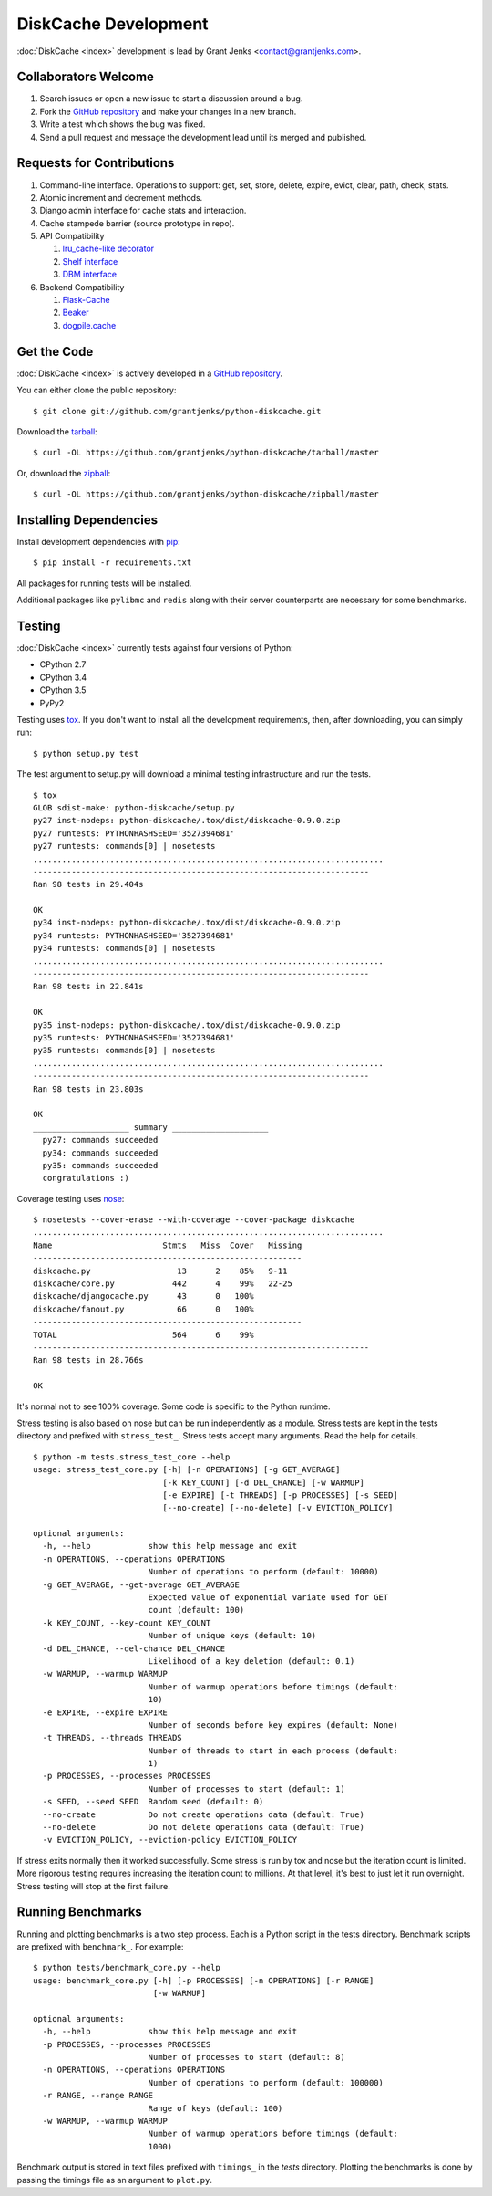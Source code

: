 DiskCache Development
=====================

:doc:`DiskCache <index>` development is lead by Grant Jenks
<contact@grantjenks.com>.

Collaborators Welcome
---------------------

#. Search issues or open a new issue to start a discussion around a bug.
#. Fork the `GitHub repository`_ and make your changes in a new branch.
#. Write a test which shows the bug was fixed.
#. Send a pull request and message the development lead until its merged and
   published.

.. _`GitHub repository`: https://github.com/grantjenks/python-diskcache

Requests for Contributions
--------------------------

#. Command-line interface. Operations to support: get, set, store, delete,
   expire, evict, clear, path, check, stats.
#. Atomic increment and decrement methods.
#. Django admin interface for cache stats and interaction.
#. Cache stampede barrier (source prototype in repo).
#. API Compatibility

   #. `lru_cache-like decorator <https://docs.python.org/3/library/functools.html#functools.lru_cache>`_
   #. `Shelf interface <https://docs.python.org/2/library/shelve.html>`_
   #. `DBM interface <https://docs.python.org/2/library/anydbm.html>`_

#. Backend Compatibility

   #. `Flask-Cache <https://pythonhosted.org/Flask-Cache/>`_
   #. `Beaker <http://beaker.readthedocs.org/en/latest/>`_
   #. `dogpile.cache <http://dogpilecache.readthedocs.org/en/latest/>`_

Get the Code
------------

:doc:`DiskCache <index>` is actively developed in a `GitHub repository`_.

You can either clone the public repository::

    $ git clone git://github.com/grantjenks/python-diskcache.git

Download the `tarball <https://github.com/grantjenks/python-diskcache/tarball/master>`_::

    $ curl -OL https://github.com/grantjenks/python-diskcache/tarball/master

Or, download the `zipball <https://github.com/grantjenks/python-diskcache/zipball/master>`_::

    $ curl -OL https://github.com/grantjenks/python-diskcache/zipball/master

Installing Dependencies
-----------------------

Install development dependencies with `pip <http://www.pip-installer.org/>`_::

    $ pip install -r requirements.txt

All packages for running tests will be installed.

Additional packages like ``pylibmc`` and ``redis`` along with their server
counterparts are necessary for some benchmarks.

Testing
-------

:doc:`DiskCache <index>` currently tests against four versions of Python:

* CPython 2.7
* CPython 3.4
* CPython 3.5
* PyPy2

Testing uses `tox <https://pypi.python.org/pypi/tox>`_. If you don't want to
install all the development requirements, then, after downloading, you can
simply run::

    $ python setup.py test

The test argument to setup.py will download a minimal testing infrastructure
and run the tests.

::

   $ tox
   GLOB sdist-make: python-diskcache/setup.py
   py27 inst-nodeps: python-diskcache/.tox/dist/diskcache-0.9.0.zip
   py27 runtests: PYTHONHASHSEED='3527394681'
   py27 runtests: commands[0] | nosetests
   .........................................................................
   ----------------------------------------------------------------------
   Ran 98 tests in 29.404s

   OK
   py34 inst-nodeps: python-diskcache/.tox/dist/diskcache-0.9.0.zip
   py34 runtests: PYTHONHASHSEED='3527394681'
   py34 runtests: commands[0] | nosetests
   .........................................................................
   ----------------------------------------------------------------------
   Ran 98 tests in 22.841s

   OK
   py35 inst-nodeps: python-diskcache/.tox/dist/diskcache-0.9.0.zip
   py35 runtests: PYTHONHASHSEED='3527394681'
   py35 runtests: commands[0] | nosetests
   .........................................................................
   ----------------------------------------------------------------------
   Ran 98 tests in 23.803s

   OK
   ____________________ summary ____________________
     py27: commands succeeded
     py34: commands succeeded
     py35: commands succeeded
     congratulations :)

Coverage testing uses `nose <https://nose.readthedocs.org>`_:

::

   $ nosetests --cover-erase --with-coverage --cover-package diskcache
   .........................................................................
   Name                       Stmts   Miss  Cover   Missing
   --------------------------------------------------------
   diskcache.py                  13      2    85%   9-11
   diskcache/core.py            442      4    99%   22-25
   diskcache/djangocache.py      43      0   100%
   diskcache/fanout.py           66      0   100%
   --------------------------------------------------------
   TOTAL                        564      6    99%
   ----------------------------------------------------------------------
   Ran 98 tests in 28.766s

   OK

It's normal not to see 100% coverage. Some code is specific to the Python
runtime.

Stress testing is also based on nose but can be run independently as a
module. Stress tests are kept in the tests directory and prefixed with
``stress_test_``. Stress tests accept many arguments. Read the help for
details.

::

   $ python -m tests.stress_test_core --help
   usage: stress_test_core.py [-h] [-n OPERATIONS] [-g GET_AVERAGE]
                              [-k KEY_COUNT] [-d DEL_CHANCE] [-w WARMUP]
                              [-e EXPIRE] [-t THREADS] [-p PROCESSES] [-s SEED]
                              [--no-create] [--no-delete] [-v EVICTION_POLICY]

   optional arguments:
     -h, --help            show this help message and exit
     -n OPERATIONS, --operations OPERATIONS
                           Number of operations to perform (default: 10000)
     -g GET_AVERAGE, --get-average GET_AVERAGE
                           Expected value of exponential variate used for GET
                           count (default: 100)
     -k KEY_COUNT, --key-count KEY_COUNT
                           Number of unique keys (default: 10)
     -d DEL_CHANCE, --del-chance DEL_CHANCE
                           Likelihood of a key deletion (default: 0.1)
     -w WARMUP, --warmup WARMUP
                           Number of warmup operations before timings (default:
                           10)
     -e EXPIRE, --expire EXPIRE
                           Number of seconds before key expires (default: None)
     -t THREADS, --threads THREADS
                           Number of threads to start in each process (default:
                           1)
     -p PROCESSES, --processes PROCESSES
                           Number of processes to start (default: 1)
     -s SEED, --seed SEED  Random seed (default: 0)
     --no-create           Do not create operations data (default: True)
     --no-delete           Do not delete operations data (default: True)
     -v EVICTION_POLICY, --eviction-policy EVICTION_POLICY

If stress exits normally then it worked successfully. Some stress is run by tox
and nose but the iteration count is limited. More rigorous testing requires
increasing the iteration count to millions. At that level, it's best to just
let it run overnight. Stress testing will stop at the first failure.

Running Benchmarks
------------------

Running and plotting benchmarks is a two step process. Each is a Python script
in the tests directory. Benchmark scripts are prefixed with ``benchmark_``. For
example:

::

    $ python tests/benchmark_core.py --help
    usage: benchmark_core.py [-h] [-p PROCESSES] [-n OPERATIONS] [-r RANGE]
                             [-w WARMUP]

    optional arguments:
      -h, --help            show this help message and exit
      -p PROCESSES, --processes PROCESSES
                            Number of processes to start (default: 8)
      -n OPERATIONS, --operations OPERATIONS
                            Number of operations to perform (default: 100000)
      -r RANGE, --range RANGE
                            Range of keys (default: 100)
      -w WARMUP, --warmup WARMUP
                            Number of warmup operations before timings (default:
                            1000)

Benchmark output is stored in text files prefixed with ``timings_`` in the
`tests` directory. Plotting the benchmarks is done by passing the timings file
as an argument to ``plot.py``.

